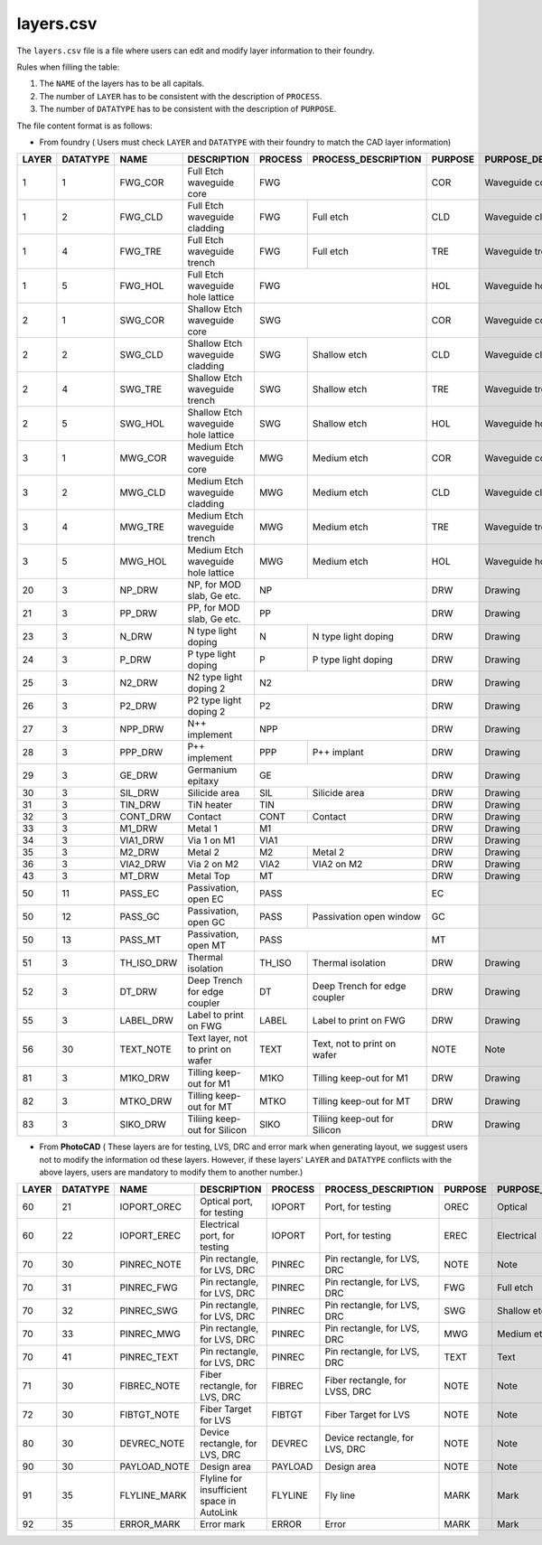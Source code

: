 .. _layers.csv :

layers.csv
====================

The ``layers.csv`` file is a file where users can edit and modify layer information to their foundry.


Rules when filling the table:

#. The ``NAME`` of the layers has to be all capitals.

#. The number of ``LAYER`` has to be consistent with the description of ``PROCESS``.

#. The number of ``DATATYPE`` has to be consistent with the description of ``PURPOSE``.

The file content format is as follows:

* From foundry ( Users must check ``LAYER`` and ``DATATYPE`` with their foundry to match the CAD layer information)

+-------+----------+--------------+--------------------------------------------+---------+--------------------------------+---------+------------------------+
| LAYER | DATATYPE | NAME         | DESCRIPTION                                | PROCESS | PROCESS_DESCRIPTION            | PURPOSE | PURPOSE_DESCRIPTION    |
+=======+==========+==============+============================================+=========+================================+=========+========================+
| 1     | 1        | FWG_COR      | Full Etch waveguide core                   | FWG                                      | COR     | Waveguide core         |
+-------+----------+--------------+--------------------------------------------+---------+--------------------------------+---------+------------------------+
| 1     | 2        | FWG_CLD      | Full Etch waveguide cladding               | FWG     | Full etch                      | CLD     | Waveguide cladding     |
+-------+----------+--------------+--------------------------------------------+---------+--------------------------------+---------+------------------------+
| 1     | 4        | FWG_TRE      | Full Etch waveguide trench                 | FWG     | Full etch                      | TRE     | Waveguide trench       |
+-------+----------+--------------+--------------------------------------------+---------+--------------------------------+---------+------------------------+
| 1     | 5        | FWG_HOL      | Full Etch waveguide hole lattice           | FWG                                      | HOL     | Waveguide hole lattice |
+-------+----------+--------------+--------------------------------------------+------------------------------------------+---------+------------------------+
| 2     | 1        | SWG_COR      | Shallow Etch waveguide core                | SWG                                      | COR     | Waveguide core         |
+-------+----------+--------------+--------------------------------------------+---------+--------------------------------+---------+------------------------+
| 2     | 2        | SWG_CLD      | Shallow Etch waveguide cladding            | SWG     | Shallow etch                   | CLD     | Waveguide cladding     |
+-------+----------+--------------+--------------------------------------------+---------+--------------------------------+---------+------------------------+
| 2     | 4        | SWG_TRE      | Shallow Etch waveguide trench              | SWG     | Shallow etch                   | TRE     | Waveguide trench       |
+-------+----------+--------------+--------------------------------------------+---------+--------------------------------+---------+------------------------+
| 2     | 5        | SWG_HOL      | Shallow Etch waveguide hole lattice        | SWG     | Shallow etch                   | HOL     | Waveguide hole lattice |
+-------+----------+--------------+--------------------------------------------+---------+--------------------------------+---------+------------------------+
| 3     | 1        | MWG_COR      | Medium Etch waveguide core                 | MWG     | Medium etch                    | COR     | Waveguide core         |
+-------+----------+--------------+--------------------------------------------+---------+--------------------------------+---------+------------------------+
| 3     | 2        | MWG_CLD      | Medium Etch waveguide cladding             | MWG     | Medium etch                    | CLD     | Waveguide cladding     |
+-------+----------+--------------+--------------------------------------------+---------+--------------------------------+---------+------------------------+
| 3     | 4        | MWG_TRE      | Medium Etch waveguide trench               | MWG     | Medium etch                    | TRE     | Waveguide trench       |
+-------+----------+--------------+--------------------------------------------+---------+--------------------------------+---------+------------------------+
| 3     | 5        | MWG_HOL      | Medium Etch waveguide hole lattice         | MWG     | Medium etch                    | HOL     | Waveguide hole lattice |
+-------+----------+--------------+--------------------------------------------+---------+--------------------------------+---------+------------------------+
| 20    | 3        | NP_DRW       | NP, for MOD slab, Ge etc.                  | NP                                       | DRW     | Drawing                |
+-------+----------+--------------+--------------------------------------------+------------------------------------------+---------+------------------------+
| 21    | 3        | PP_DRW       | PP, for MOD slab, Ge etc.                  | PP                                       | DRW     | Drawing                |
+-------+----------+--------------+--------------------------------------------+---------+--------------------------------+---------+------------------------+
| 23    | 3        | N_DRW        | N type light doping                        | N       | N type light doping            | DRW     | Drawing                |
+-------+----------+--------------+--------------------------------------------+---------+--------------------------------+---------+------------------------+
| 24    | 3        | P_DRW        | P type light doping                        | P       | P type light doping            | DRW     | Drawing                |
+-------+----------+--------------+--------------------------------------------+---------+--------------------------------+---------+------------------------+
| 25    | 3        | N2_DRW       | N2 type light doping 2                     | N2                                       | DRW     | Drawing                |
+-------+----------+--------------+--------------------------------------------+------------------------------------------+---------+------------------------+
| 26    | 3        | P2_DRW       | P2 type light doping 2                     | P2                                       | DRW     | Drawing                |
+-------+----------+--------------+--------------------------------------------+------------------------------------------+---------+------------------------+
| 27    | 3        | NPP_DRW      | N++ implement                              | NPP                                      | DRW     | Drawing                |
+-------+----------+--------------+--------------------------------------------+---------+--------------------------------+---------+------------------------+
| 28    | 3        | PPP_DRW      | P++ implement                              | PPP     | P++ implant                    | DRW     | Drawing                |
+-------+----------+--------------+--------------------------------------------+---------+--------------------------------+---------+------------------------+
| 29    | 3        | GE_DRW       | Germanium epitaxy                          | GE                                       | DRW     | Drawing                |
+-------+----------+--------------+--------------------------------------------+---------+--------------------------------+---------+------------------------+
| 30    | 3        | SIL_DRW      | Silicide area                              | SIL     | Silicide area                  | DRW     | Drawing                |
+-------+----------+--------------+--------------------------------------------+---------+--------------------------------+---------+------------------------+
| 31    | 3        | TIN_DRW      | TiN heater                                 | TIN                                      | DRW     | Drawing                |
+-------+----------+--------------+--------------------------------------------+---------+--------------------------------+---------+------------------------+
| 32    | 3        | CONT_DRW     | Contact                                    | CONT    | Contact                        | DRW     | Drawing                |
+-------+----------+--------------+--------------------------------------------+---------+--------------------------------+---------+------------------------+
| 33    | 3        | M1_DRW       | Metal 1                                    | M1                                       | DRW     | Drawing                |
+-------+----------+--------------+--------------------------------------------+------------------------------------------+---------+------------------------+
| 34    | 3        | VIA1_DRW     | Via 1 on M1                                | VIA1                                     | DRW     | Drawing                |
+-------+----------+--------------+--------------------------------------------+---------+--------------------------------+---------+------------------------+
| 35    | 3        | M2_DRW       | Metal 2                                    | M2      | Metal 2                        | DRW     | Drawing                |
+-------+----------+--------------+--------------------------------------------+---------+--------------------------------+---------+------------------------+
| 36    | 3        | VIA2_DRW     | Via 2 on M2                                | VIA2    | VIA2 on M2                     | DRW     | Drawing                |
+-------+----------+--------------+--------------------------------------------+---------+--------------------------------+---------+------------------------+
| 43    | 3        | MT_DRW       | Metal Top                                  | MT                                       | DRW     | Drawing                |
+-------+----------+--------------+--------------------------------------------+------------------------------------------+---------+------------------------+
| 50    | 11       | PASS_EC      | Passivation, open EC                       | PASS                                     | EC      |                        |
+-------+----------+--------------+--------------------------------------------+---------+--------------------------------+---------+------------------------+
| 50    | 12       | PASS_GC      | Passivation, open GC                       | PASS    | Passivation open window        | GC      |                        |
+-------+----------+--------------+--------------------------------------------+---------+--------------------------------+---------+------------------------+
| 50    | 13       | PASS_MT      | Passivation, open MT                       | PASS                                     | MT      |                        |
+-------+----------+--------------+--------------------------------------------+---------+--------------------------------+---------+------------------------+
| 51    | 3        | TH_ISO_DRW   | Thermal isolation                          | TH_ISO  | Thermal isolation              | DRW     | Drawing                |
+-------+----------+--------------+--------------------------------------------+---------+--------------------------------+---------+------------------------+
| 52    | 3        | DT_DRW       | Deep Trench for edge coupler               | DT      | Deep Trench for edge coupler   | DRW     | Drawing                |
+-------+----------+--------------+--------------------------------------------+---------+--------------------------------+---------+------------------------+
| 55    | 3        | LABEL_DRW    | Label to print on FWG                      | LABEL   | Label to print on FWG          | DRW     | Drawing                |
+-------+----------+--------------+--------------------------------------------+---------+--------------------------------+---------+------------------------+
| 56    | 30       | TEXT_NOTE    | Text layer, not to print on wafer          | TEXT    | Text, not to print on wafer    | NOTE    | Note                   |
+-------+----------+--------------+--------------------------------------------+---------+--------------------------------+---------+------------------------+
| 81    | 3        | M1KO_DRW     | Tilling keep-out for M1                    | M1KO    | Tilling keep-out for M1        | DRW     | Drawing                |
+-------+----------+--------------+--------------------------------------------+---------+--------------------------------+---------+------------------------+
| 82    | 3        | MTKO_DRW     | Tilling keep-out for MT                    | MTKO    | Tilling keep-out for MT        | DRW     | Drawing                |
+-------+----------+--------------+--------------------------------------------+---------+--------------------------------+---------+------------------------+
| 83    | 3        | SIKO_DRW     | Tiliing keep-out for Silicon               | SIKO    | Tiliing keep-out for Silicon   | DRW     | Drawing                |
+-------+----------+--------------+--------------------------------------------+---------+--------------------------------+---------+------------------------+


* From **PhotoCAD** ( These layers are for testing, LVS, DRC and error mark when generating layout, we suggest users not to modify the information od these layers. However, if these layers' ``LAYER`` and ``DATATYPE`` conflicts with the above layers, users are mandatory to modify them to another number.)

+-------+----------+--------------+--------------------------------------------+---------+--------------------------------+---------+------------------------+
| LAYER | DATATYPE | NAME         | DESCRIPTION                                | PROCESS | PROCESS_DESCRIPTION            | PURPOSE | PURPOSE_DESCRIPTION    |
+=======+==========+==============+============================================+=========+================================+=========+========================+
| 60    | 21       | IOPORT_OREC  | Optical port, for testing                  | IOPORT  | Port, for testing              | OREC    | Optical                |
+-------+----------+--------------+--------------------------------------------+---------+--------------------------------+---------+------------------------+
| 60    | 22       | IOPORT_EREC  | Electrical port, for testing               | IOPORT  | Port, for testing              | EREC    | Electrical             |
+-------+----------+--------------+--------------------------------------------+---------+--------------------------------+---------+------------------------+
| 70    | 30       | PINREC_NOTE  | Pin rectangle, for LVS, DRC                | PINREC  | Pin rectangle, for LVS, DRC    | NOTE    | Note                   |
+-------+----------+--------------+--------------------------------------------+---------+--------------------------------+---------+------------------------+
| 70    | 31       | PINREC_FWG   | Pin rectangle, for LVS, DRC                | PINREC  | Pin rectangle, for LVS, DRC    | FWG     | Full etch              |
+-------+----------+--------------+--------------------------------------------+---------+--------------------------------+---------+------------------------+
| 70    | 32       | PINREC_SWG   | Pin rectangle, for LVS, DRC                | PINREC  | Pin rectangle, for LVS, DRC    | SWG     | Shallow etch           |
+-------+----------+--------------+--------------------------------------------+---------+--------------------------------+---------+------------------------+
| 70    | 33       | PINREC_MWG   | Pin rectangle, for LVS, DRC                | PINREC  | Pin rectangle, for LVS, DRC    | MWG     | Medium etch            |
+-------+----------+--------------+--------------------------------------------+---------+--------------------------------+---------+------------------------+
| 70    | 41       | PINREC_TEXT  | Pin rectangle, for LVS, DRC                | PINREC  | Pin rectangle, for LVS, DRC    | TEXT    | Text                   |
+-------+----------+--------------+--------------------------------------------+---------+--------------------------------+---------+------------------------+
| 71    | 30       | FIBREC_NOTE  | Fiber rectangle, for LVS, DRC              | FIBREC  | Fiber rectangle, for LVSS, DRC | NOTE    | Note                   |
+-------+----------+--------------+--------------------------------------------+---------+--------------------------------+---------+------------------------+
| 72    | 30       | FIBTGT_NOTE  | Fiber Target for LVS                       | FIBTGT  | Fiber Target for LVS           | NOTE    | Note                   |
+-------+----------+--------------+--------------------------------------------+---------+--------------------------------+---------+------------------------+
| 80    | 30       | DEVREC_NOTE  | Device rectangle, for LVS, DRC             | DEVREC  | Device rectangle, for LVS, DRC | NOTE    | Note                   |
+-------+----------+--------------+--------------------------------------------+---------+--------------------------------+---------+------------------------+
| 90    | 30       | PAYLOAD_NOTE | Design area                                | PAYLOAD | Design area                    | NOTE    | Note                   |
+-------+----------+--------------+--------------------------------------------+---------+--------------------------------+---------+------------------------+
| 91    | 35       | FLYLINE_MARK | Flyline for insufficient space in AutoLink | FLYLINE | Fly line                       | MARK    | Mark                   |
+-------+----------+--------------+--------------------------------------------+---------+--------------------------------+---------+------------------------+
| 92    | 35       | ERROR_MARK   | Error mark                                 | ERROR   | Error                          | MARK    | Mark                   |
+-------+----------+--------------+--------------------------------------------+---------+--------------------------------+---------+------------------------+

